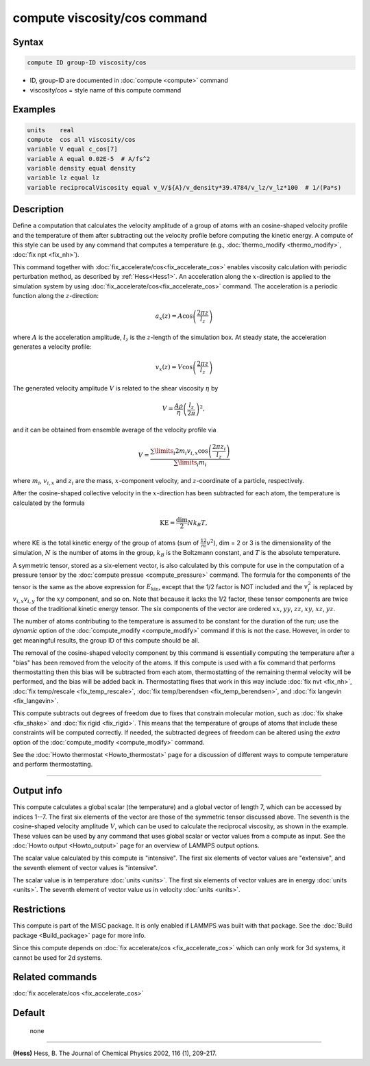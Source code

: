 .. index:: compute viscosity/cos

compute viscosity/cos command
=============================

Syntax
""""""


.. code-block:: LAMMPS

   compute ID group-ID viscosity/cos

* ID, group-ID are documented in :doc:`compute <compute>` command
* viscosity/cos = style name of this compute command


Examples
""""""""


.. code-block:: LAMMPS

   units    real
   compute  cos all viscosity/cos
   variable V equal c_cos[7]
   variable A equal 0.02E-5  # A/fs^2
   variable density equal density
   variable lz equal lz
   variable reciprocalViscosity equal v_V/${A}/v_density*39.4784/v_lz/v_lz*100  # 1/(Pa*s)

Description
"""""""""""

Define a computation that calculates the velocity amplitude of a group of atoms
with an cosine-shaped velocity profile and the temperature of them
after subtracting out the velocity profile before computing the kinetic energy.
A compute of this style can be used by any command that computes a temperature
(e.g., :doc:`thermo_modify <thermo_modify>`, :doc:`fix npt <fix_nh>`).

This command together with :doc:`fix_accelerate/cos<fix_accelerate_cos>`
enables viscosity calculation with periodic perturbation method,
as described by :ref:`Hess<Hess1>`.
An acceleration along the :math:`x`-direction is applied to the simulation
system by using :doc:`fix_accelerate/cos<fix_accelerate_cos>` command.
The acceleration is a periodic function along the :math:`z`-direction:

.. math::

   a_{x}(z) = A \cos \left(\frac{2 \pi z}{l_{z}}\right)

where :math:`A` is the acceleration amplitude, :math:`l_z` is the
:math:`z`-length of the simulation box. At steady state, the acceleration
generates a velocity profile:

.. math::

   v_{x}(z) = V \cos \left(\frac{2 \pi z}{l_{z}}\right)

The generated velocity amplitude :math:`V` is related to the
shear viscosity :math:`\eta` by

.. math::

   V = \frac{A \rho}{\eta}\left(\frac{l_{z}}{2 \pi}\right)^{2},

and it can be obtained from ensemble average of the velocity profile via

.. math::

   V = \frac{\sum\limits_i 2 m_{i} v_{i, x} \cos \left(\frac{2 \pi z_i}{l_{z}}\right)}{\sum\limits_i m_{i}}

where :math:`m_i`, :math:`v_{i,x}` and :math:`z_i` are the mass,
:math:`x`-component velocity, and :math:`z`-coordinate of a particle,
respectively.

After the cosine-shaped collective velocity in the :math:`x`-direction has been
subtracted for each atom, the temperature is calculated by the formula

.. math::

   \text{KE} = \frac{\text{dim}}{2} N k_B T,

where KE is the total kinetic energy of the group of atoms (sum of
:math:`\frac12 m v^2`), dim = 2 or 3 is the dimensionality of the simulation,
:math:`N` is the number of atoms in the group, :math:`k_B` is the Boltzmann
constant, and :math:`T` is the absolute temperature.

A symmetric tensor, stored as a six-element vector, is also calculated
by this compute for use in the computation of a pressure tensor by the
:doc:`compute pressue <compute_pressure>` command.  The formula for
the components of the tensor is the same as the above expression for
:math:`E_\mathrm{kin}`, except that the 1/2 factor is NOT included and
the :math:`v_i^2` is replaced by :math:`v_{i,x} v_{i,y}` for the
:math:`xy` component, and so on.  Note that because it lacks the 1/2
factor, these tensor components are twice those of the traditional
kinetic energy tensor.  The six components of the vector are ordered
:math:`xx`, :math:`yy`, :math:`zz`, :math:`xy`, :math:`xz`,
:math:`yz`.

The number of atoms contributing to the temperature is assumed to be
constant for the duration of the run; use the *dynamic* option of the
:doc:`compute_modify <compute_modify>` command if this is not the case.
However, in order to get meaningful results, the group ID of this compute should
be all.

The removal of the cosine-shaped velocity component by this command is
essentially computing the temperature after a "bias" has been removed
from the velocity of the atoms.  If this compute is used with a fix
command that performs thermostatting then this bias will be subtracted
from each atom, thermostatting of the remaining thermal velocity will
be performed, and the bias will be added back in.  Thermostatting
fixes that work in this way include :doc:`fix nvt <fix_nh>`,
:doc:`fix temp/rescale <fix_temp_rescale>`,
:doc:`fix temp/berendsen <fix_temp_berendsen>`, and
:doc:`fix langevin <fix_langevin>`.

This compute subtracts out degrees of freedom due to fixes that
constrain molecular motion, such as :doc:`fix shake <fix_shake>` and
:doc:`fix rigid <fix_rigid>`.  This means that the temperature of groups of
atoms that include these constraints will be computed correctly.  If
needed, the subtracted degrees of freedom can be altered using the
*extra* option of the :doc:`compute_modify <compute_modify>` command.

See the :doc:`Howto thermostat <Howto_thermostat>` page for a discussion of
different ways to compute temperature and perform thermostatting.

----------

Output info
"""""""""""

This compute calculates a global scalar (the temperature) and a global
vector of length 7, which can be accessed by indices 1--7.  The first
six elements of the vector are those of the symmetric tensor discussed
above.  The seventh is the cosine-shaped velocity amplitude :math:`V`,
which can be used to calculate the reciprocal viscosity, as shown in
the example.  These values can be used by any command that uses global
scalar or vector values from a compute as input.  See the :doc:`Howto
output <Howto_output>` page for an overview of LAMMPS output options.

The scalar value calculated by this compute is "intensive".  The
first six elements of vector values are "extensive",
and the seventh element of vector values is "intensive".

The scalar value is in temperature :doc:`units <units>`.  The first
six elements of vector values are in energy :doc:`units <units>`.  The
seventh element of vector value us in velocity :doc:`units <units>`.

Restrictions
""""""""""""

This compute is part of the MISC package.  It is only enabled if LAMMPS
was built with that package.  See the :doc:`Build package
<Build_package>` page for more info.

Since this compute depends on :doc:`fix accelerate/cos <fix_accelerate_cos>`
which can only work for 3d systems, it cannot be used for 2d systems.

Related commands
""""""""""""""""

:doc:`fix accelerate/cos <fix_accelerate_cos>`

Default
"""""""
 none

----------

.. _Hess1:

**(Hess)** Hess, B. The Journal of Chemical Physics 2002, 116 (1), 209-217.
